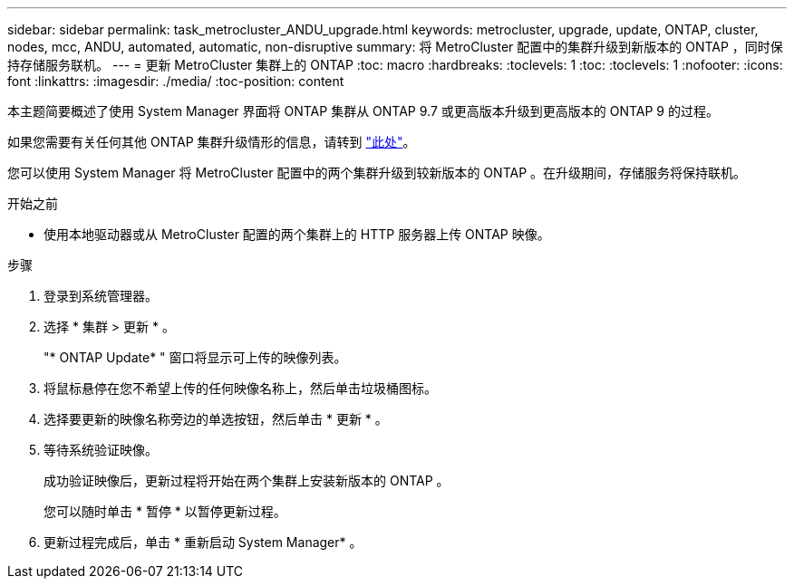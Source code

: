 ---
sidebar: sidebar 
permalink: task_metrocluster_ANDU_upgrade.html 
keywords: metrocluster, upgrade, update, ONTAP, cluster, nodes, mcc, ANDU, automated, automatic, non-disruptive 
summary: 将 MetroCluster 配置中的集群升级到新版本的 ONTAP ，同时保持存储服务联机。 
---
= 更新 MetroCluster 集群上的 ONTAP
:toc: macro
:hardbreaks:
:toclevels: 1
:toc: 
:toclevels: 1
:nofooter: 
:icons: font
:linkattrs: 
:imagesdir: ./media/
:toc-position: content


[role="lead"]
本主题简要概述了使用 System Manager 界面将 ONTAP 集群从 ONTAP 9.7 或更高版本升级到更高版本的 ONTAP 9 的过程。

如果您需要有关任何其他 ONTAP 集群升级情形的信息，请转到 link:link:../upgrade/index.html["此处"]。

您可以使用 System Manager 将 MetroCluster 配置中的两个集群升级到较新版本的 ONTAP 。在升级期间，存储服务将保持联机。

.开始之前
* 使用本地驱动器或从 MetroCluster 配置的两个集群上的 HTTP 服务器上传 ONTAP 映像。


.步骤
. 登录到系统管理器。
. 选择 * 集群 > 更新 * 。
+
"* ONTAP Update* " 窗口将显示可上传的映像列表。

. 将鼠标悬停在您不希望上传的任何映像名称上，然后单击垃圾桶图标。
. 选择要更新的映像名称旁边的单选按钮，然后单击 * 更新 * 。
. 等待系统验证映像。
+
成功验证映像后，更新过程将开始在两个集群上安装新版本的 ONTAP 。

+
您可以随时单击 * 暂停 * 以暂停更新过程。

. 更新过程完成后，单击 * 重新启动 System Manager* 。

